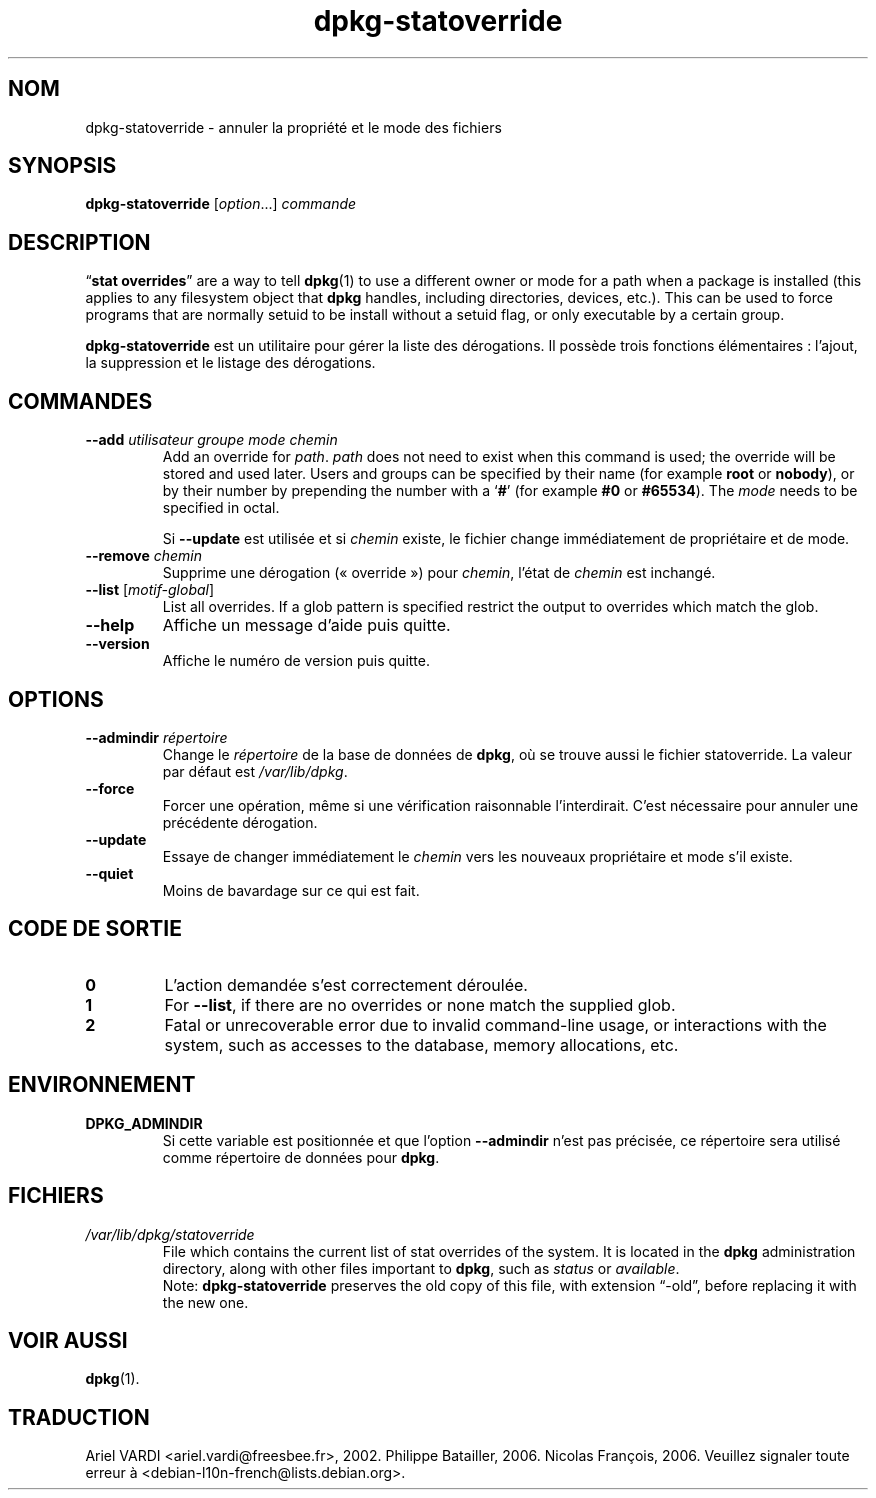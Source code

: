 .\" dpkg manual page - dpkg-statoverride(1)
.\"
.\" Copyright © 2000-2001 Wichert Akkerman <wakkerma@debian.org>
.\" Copyright © 2009-2011, 2013, 2015 Guillem Jover <guillem@debian.org>
.\"
.\" This is free software; you can redistribute it and/or modify
.\" it under the terms of the GNU General Public License as published by
.\" the Free Software Foundation; either version 2 of the License, or
.\" (at your option) any later version.
.\"
.\" This is distributed in the hope that it will be useful,
.\" but WITHOUT ANY WARRANTY; without even the implied warranty of
.\" MERCHANTABILITY or FITNESS FOR A PARTICULAR PURPOSE.  See the
.\" GNU General Public License for more details.
.\"
.\" You should have received a copy of the GNU General Public License
.\" along with this program.  If not, see <https://www.gnu.org/licenses/>.
.
.\"*******************************************************************
.\"
.\" This file was generated with po4a. Translate the source file.
.\"
.\"*******************************************************************
.TH dpkg\-statoverride 1 01\-04\-2013 "Projet Debian" "Utilitaires de dpkg"
.SH NOM
dpkg\-statoverride \- annuler la propriété et le mode des fichiers
.
.SH SYNOPSIS
\fBdpkg\-statoverride\fP [\fIoption\fP...] \fIcommande\fP
.
.SH DESCRIPTION
\(lq\fBstat overrides\fP\(rq are a way to tell \fBdpkg\fP(1)  to use a different
owner or mode for a path when a package is installed (this applies to any
filesystem object that \fBdpkg\fP handles, including directories, devices,
etc.). This can be used to force programs that are normally setuid to be
install without a setuid flag, or only executable by a certain group.
.P
\fBdpkg\-statoverride\fP est un utilitaire pour gérer la liste des
dérogations. Il possède trois fonctions élémentaires\ : l'ajout, la
suppression et le listage des dérogations.
.
.SH COMMANDES
.TP 
\fB\-\-add\fP\fI utilisateur groupe mode chemin\fP
Add an override for \fIpath\fP. \fIpath\fP does not need to exist when this
command is used; the override will be stored and used later.  Users and
groups can be specified by their name (for example \fBroot\fP or \fBnobody\fP), or
by their number by prepending the number with a \(oq\fB#\fP\(cq (for example
\fB#0\fP or \fB#65534\fP).  The \fImode\fP needs to be specified in octal.

Si \fB\-\-update\fP est utilisée et si \fIchemin\fP existe, le fichier change
immédiatement de propriétaire et de mode.
.TP 
\fB\-\-remove\fP \fI chemin\fP
Supprime une dérogation («\ override\ ») pour \fIchemin\fP, l'état de \fIchemin\fP
est inchangé.
.TP 
\fB\-\-list\fP [\fImotif\-global\fP]
List all overrides. If a glob pattern is specified restrict the output to
overrides which match the glob.
.TP 
\fB\-\-help\fP
Affiche un message d'aide puis quitte.
.TP 
\fB\-\-version\fP
Affiche le numéro de version puis quitte.
.
.SH OPTIONS
.TP 
\fB\-\-admindir\fP\fI répertoire\fP
Change le \fIrépertoire\fP de la base de données de \fBdpkg\fP, où se trouve aussi
le fichier statoverride. La valeur par défaut est \fI/var/lib/dpkg\fP.
.TP 
\fB\-\-force\fP
Forcer une opération, même si une vérification raisonnable
l'interdirait. C'est nécessaire pour annuler une précédente dérogation.
.TP 
\fB\-\-update\fP
Essaye de changer immédiatement le \fIchemin\fP vers les nouveaux propriétaire
et mode s'il existe.
.TP 
\fB\-\-quiet\fP
Moins de bavardage sur ce qui est fait.
.
.SH "CODE DE SORTIE"
.TP 
\fB0\fP
L'action demandée s'est correctement déroulée.
.TP 
\fB1\fP
For \fB\-\-list\fP, if there are no overrides or none match the supplied glob.
.TP 
\fB2\fP
Fatal or unrecoverable error due to invalid command\-line usage, or
interactions with the system, such as accesses to the database, memory
allocations, etc.
.
.SH ENVIRONNEMENT
.TP 
\fBDPKG_ADMINDIR\fP
Si cette variable est positionnée et que l'option \fB\-\-admindir\fP n'est pas
précisée, ce répertoire sera utilisé comme répertoire de données pour
\fBdpkg\fP.
.
.SH FICHIERS
.TP 
\fI/var/lib/dpkg/statoverride\fP
File which contains the current list of stat overrides of the system. It is
located in the \fBdpkg\fP administration directory, along with other files
important to \fBdpkg\fP, such as \fIstatus\fP or \fIavailable\fP.
.br
Note: \fBdpkg\-statoverride\fP preserves the old copy of this file, with
extension \(lq\-old\(rq, before replacing it with the new one.
.
.SH "VOIR AUSSI"
\fBdpkg\fP(1).
.SH TRADUCTION
Ariel VARDI <ariel.vardi@freesbee.fr>, 2002.
Philippe Batailler, 2006.
Nicolas François, 2006.
Veuillez signaler toute erreur à <debian\-l10n\-french@lists.debian.org>.
